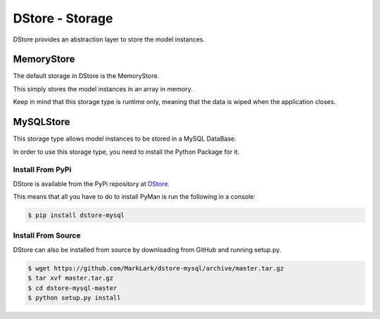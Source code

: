 DStore - Storage
################
DStore provides an abstraction layer to store the model instances.



MemoryStore
===========
The default storage in DStore is the MemoryStore.

This simply stores the model instances in an array in memory.

Keep in mind that this storage type is runtime only, meaning that the data is wiped when the application closes.

MySQLStore
==========
This storage type allows model instances to be stored in a MySQL DataBase.

In order to use this storage type, you need to install the Python Package for it.

Install From PyPi
-----------------
DStore is available from the PyPi repository at `DStore <https://pypi.python.org/pypi/DStore>`_.

This means that all you have to do to install PyMan is run the following in a console:

.. code-block:: console

    $ pip install dstore-mysql

Install From Source
-------------------
DStore can also be installed from source by downloading from GitHub and running setup.py.

.. code-block:: console

    $ wget https://github.com/MarkLark/dstore-mysql/archive/master.tar.gz
    $ tar xvf master.tar.gz
    $ cd dstore-mysql-master
    $ python setup.py install